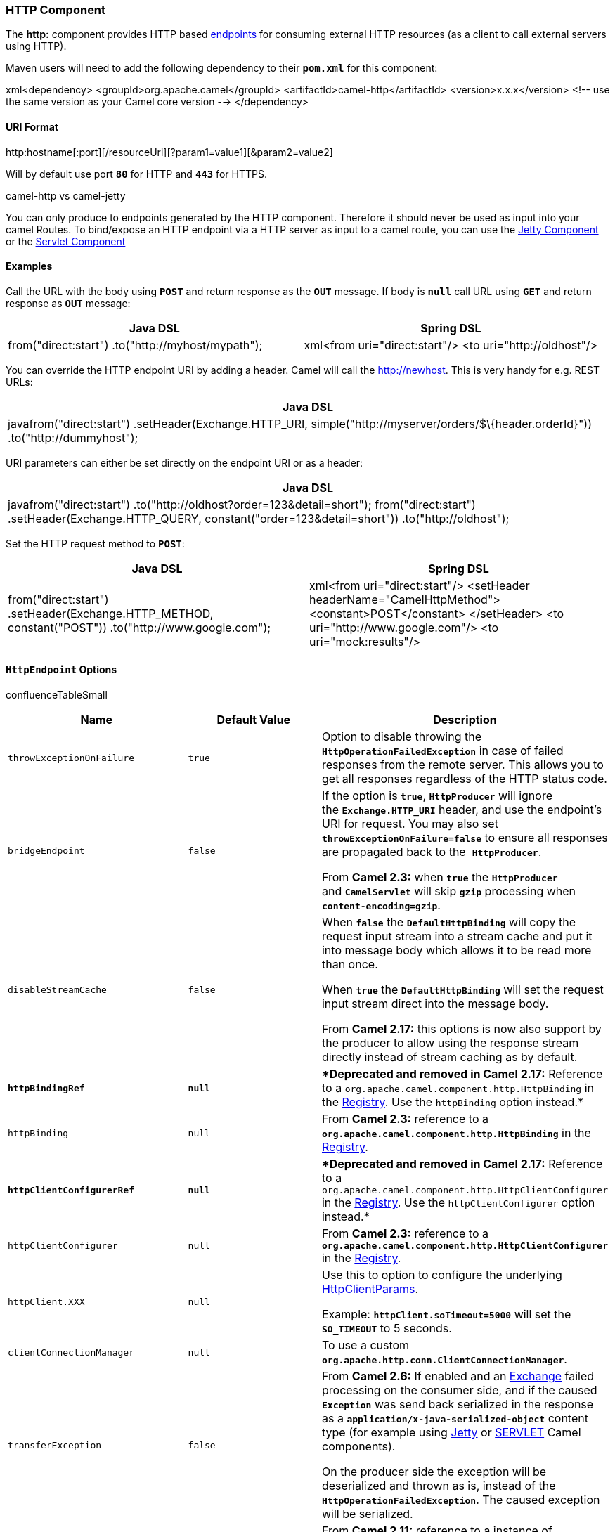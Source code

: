 [[ConfluenceContent]]
[[HTTP-HTTPComponent]]
HTTP Component
~~~~~~~~~~~~~~

The *http:* component provides HTTP based link:endpoint.html[endpoints]
for consuming external HTTP resources (as a client to call external
servers using HTTP).

Maven users will need to add the following dependency to their
*`pom.xml`* for this component:

xml<dependency> <groupId>org.apache.camel</groupId>
<artifactId>camel-http</artifactId> <version>x.x.x</version> <!-- use
the same version as your Camel core version --> </dependency>

[[HTTP-URIFormat]]
URI Format
^^^^^^^^^^

http:hostname[:port][/resourceUri][?param1=value1][&param2=value2]

Will by default use port *`80`* for HTTP and *`443`* for HTTPS.

camel-http vs camel-jetty

You can only produce to endpoints generated by the HTTP component.
Therefore it should never be used as input into your camel Routes. To
bind/expose an HTTP endpoint via a HTTP server as input to a camel
route, you can use the link:jetty.html[Jetty Component] or the
link:servlet.html[Servlet Component]

[[HTTP-Examples]]
Examples
^^^^^^^^

Call the URL with the body using *`POST`* and return response as
the *`OUT`* message. If body is *`null`* call URL using *`GET`* and
return response as *`OUT`* message:

[width="100%",cols="50%,50%",options="header",]
|=======================================================================
|Java DSL |Spring DSL
|from("direct:start") .to("http://myhost/mypath"); |xml<from
uri="direct:start"/> <to uri="http://oldhost"/>
|=======================================================================

You can override the HTTP endpoint URI by adding a header. Camel will
call the http://newhost. This is very handy for e.g. REST URLs:

[width="100%",cols="100%",options="header",]
|=======================================================================
|Java DSL
|javafrom("direct:start") .setHeader(Exchange.HTTP_URI,
simple("http://myserver/orders/$\{header.orderId}"))
.to("http://dummyhost");
|=======================================================================

URI parameters can either be set directly on the endpoint URI or as a
header:

[width="100%",cols="100%",options="header",]
|=======================================================================
|Java DSL
|javafrom("direct:start") .to("http://oldhost?order=123&detail=short");
from("direct:start") .setHeader(Exchange.HTTP_QUERY,
constant("order=123&detail=short")) .to("http://oldhost");
|=======================================================================

Set the HTTP request method to *`POST`*:

[width="100%",cols="50%,50%",options="header",]
|=======================================================================
|Java DSL |Spring DSL
|from("direct:start") .setHeader(Exchange.HTTP_METHOD, constant("POST"))
.to("http://www.google.com"); |xml<from uri="direct:start"/> <setHeader
headerName="CamelHttpMethod"> <constant>POST</constant> </setHeader> <to
uri="http://www.google.com"/> <to uri="mock:results"/>
|=======================================================================

[[HTTP-HttpEndpointOptions]]
`HttpEndpoint` Options
^^^^^^^^^^^^^^^^^^^^^^

confluenceTableSmall

[width="100%",cols="34%,33%,33%",options="header",]
|=======================================================================
|Name |Default Value |Description
|`throwExceptionOnFailure` |`true` |Option to disable throwing the
*`HttpOperationFailedException`* in case of failed responses from the
remote server. This allows you to get all responses regardless of the
HTTP status code.

|`bridgeEndpoint` |`false` a|
If the option is *`true`*, *`HttpProducer`* will ignore
the *`Exchange.HTTP_URI`* header, and use the endpoint's URI for
request. You may also set *`throwExceptionOnFailure=false`* to ensure
all responses are propagated back to the  *`HttpProducer`*.

From *Camel 2.3:* when *`true`* the *`HttpProducer`*
and *`CamelServlet`* will skip *`gzip`* processing when
*`content-encoding=gzip`*.

|`disableStreamCache` |`false` a|
When *`false`* the *`DefaultHttpBinding`* will copy the request input
stream into a stream cache and put it into message body which allows it
to be read more than once.

When *`true`* the *`DefaultHttpBinding`* will set the request input
stream direct into the message body.

From *Camel 2.17:* this options is now also support by the producer to
allow using the response stream directly instead of stream caching as by
default.

|[line-through]*`httpBindingRef`* |[line-through]*`null`*
|[line-through]**Deprecated and removed in Camel 2.17:* Reference to a
`org.apache.camel.component.http.HttpBinding` in the
link:registry.html[Registry]. Use the `httpBinding` option instead.*

|`httpBinding` |`null` |From *Camel 2.3:* reference to a
*`org.apache.camel.component.http.HttpBinding`* in the
link:registry.html[Registry].

|[line-through]*`httpClientConfigurerRef`* |[line-through]*`null`*
|[line-through]**Deprecated and removed in Camel 2.17:* Reference to a
`org.apache.camel.component.http.HttpClientConfigurer` in the
link:registry.html[Registry]. Use the `httpClientConfigurer` option
instead.*

|`httpClientConfigurer` |`null` |From *Camel 2.3:* reference to a
*`org.apache.camel.component.http.HttpClientConfigurer`* in the
link:registry.html[Registry].

|`httpClient.XXX` |`null` a|
Use this to option to configure the underlying
http://hc.apache.org/httpclient-3.x/apidocs/org/apache/commons/httpclient/params/HttpClientParams.html[HttpClientParams].

Example: *`httpClient.soTimeout=5000`* will set the *`SO_TIMEOUT`* to 5
seconds.

|`clientConnectionManager` |`null` |To use a custom
*`org.apache.http.conn.ClientConnectionManager`*.

|`transferException` |`false` a|
From *Camel 2.6:* If enabled and an link:exchange.html[Exchange] failed
processing on the consumer side, and if the caused *`Exception`* was
send back serialized in the response as a
*`application/x-java-serialized-object`* content type (for example using
link:jetty.html[Jetty] or link:servlet.html[SERVLET] Camel components).

On the producer side the exception will be deserialized and thrown as
is, instead of the *`HttpOperationFailedException`*. The caused
exception will be serialized.

|`headerFilterStrategy` |`null` |From *Camel 2.11:* reference to a
instance of *`org.apache.camel.spi.HeaderFilterStrategy`* in the
link:registry.html[Registry]. It will be used to apply the
custom *`headerFilterStrategy`* on the new create *`HttpEndpoint`*.

|`urlRewrite` |`null` a|
From *Camel 2.11:* _*Producer only!*_

Refers to a custom *`org.apache.camel.component.http.UrlRewrite`* which
allows you to rewrite URLs when you bridge/proxy endpoints.

See more details at link:urlrewrite.html[UrlRewrite] and
link:how-to-use-camel-as-a-http-proxy-between-a-client-and-server.html[How
to use Camel as a HTTP proxy between a client and server].

|`eagerCheckContentAvailable` |`false` a|
From *Camel 2.15.3/2.16:* _*Consumer only*!_

Whether to eager check whether the HTTP requests has content when
*`content-length=0`* or is not present.

This option should be set to *`true`* for those HTTP clients that do not
send streamed data.

|`copyHeaders` |`true` a|
From *Camel 2.16:* if this option is true then *`IN`* exchange headers
will be copied to *`OUT`* exchange headers according to copy strategy.

Setting this to *`false`*, allows to only include the headers from the
HTTP response (not propagating *`IN`* headers).

|`okStatusCodeRange` |`200-299` |From *Camel 2.16:* the range of HTTP
status codes for which a response is considered a success. The values
are inclusive. The range must be in the form *`from-to`*, dash included.

|`ignoreResponseBody` |`false` |From *Camel 2.16:* when *`true`*
the *`HttpProducer`* will not read the response body nor cache the input
stream.

|`cookieHandler` |`null` |From *Camel: 2.19:* configure a cookie handler
to maintain a HTTP session
|=======================================================================

[[HTTP-AuthenticationandProxy]]
Authentication and Proxy
^^^^^^^^^^^^^^^^^^^^^^^^

The following authentication options can also be set on the
*`HttpEndpoint`*:

confluenceTableSmall

[width="100%",cols="34%,33%,33%",options="header",]
|=======================================================================
|Name |Default Value |Description
|`authMethod` |`null` |Authentication method, either as *`Basic`*,
*`Digest`* or *`NTLM`*.

|`authMethodPriority` |`null` a|
Priority of authentication methods. Is a list separated with comma.

For example: `Basic,Digest` to exclude *`NTLM`*.

|`authUsername` |`null` |Username for authentication.

|`authPassword` |`null` |Password for authentication.

|`authDomain` |`null` |Domain for *`NTLM`* authentication.

|`authHost` |`null` |Optional host for *`NTLM`* authentication.

|`proxyHost` |`null` |The proxy host name.

|`proxyPort` |`null` |The proxy port number.

|`proxyAuthMethod` |`null` |Authentication method for proxy, either as
*`Basic`*, *`Digest`* or *`NTLM`*.

|`proxyAuthUsername` |`null` |Username for proxy authentication.

|`proxyAuthPassword` |`null` |Password for proxy authentication.

|`proxyAuthDomain` |`null` |Domain for proxy *`NTLM`* authentication.

|`proxyAuthHost` |`null` |Optional host for proxy *`NTLM`*
authentication.
|=======================================================================

When using authentication you *must* provide the choice of method for
the *`authMethod`* or *`authProxyMethod`* options. You can configure the
proxy and authentication details on either the *`HttpComponent`* or the
*`HttpEndoint`*. Values provided on the *`HttpEndpoint`* will take
precedence over *`HttpComponent`*. Its most likely best to configure
this on the *`HttpComponent`* which allows you to do this once.

The link:http.html[HTTP] component uses convention over configuration
which means that if you have not explicit set a *`authMethodPriority`*
then it will fallback and use the select(ed) *`authMethod`* as priority
as well. So if you use *`authMethod.Basic`* then the
*`auhtMethodPriority`* will be *`Basic`* only.

*Note*: *`camel-http`* is based on HttpClient v3.x and as such has only
http://hc.apache.org/httpclient-3.x/authentication.html#NTLM[limited
support] for what is known as NTLMv1, the early version of the NTLM
protocol. It does not support NTLMv2 at all. *`camel-http4`* has support
for NTLMv2.

[[HTTP-HttpComponentOptions]]
`HttpComponent` Options
^^^^^^^^^^^^^^^^^^^^^^^

confluenceTableSmall

[width="100%",cols="34%,33%,33%",options="header",]
|=======================================================================
|Name |Default Value |Description
|`httpBinding` |`null` |To use a custom
*`org.apache.camel.component.http.HttpBinding`*.

|`httpClientConfigurer` |`null` |To use a custom
*`org.apache.camel.component.http.HttpClientConfigurer`*.

|`httpConnectionManager` |`null` |To use a custom
*`org.apache.commons.httpclient.HttpConnectionManager`*.

|`httpConfiguration` |`null` |To use a custom
*`org.apache.camel.component.http.HttpConfiguration.`*

|`allowJavaSerializedObject` |`false` a|
*Camel 2.16.1/2.15.5:* Whether to allow java serialization when a
request uses *`context-type=application/x-java-serialized-object`*.

If you enable this then be aware that Java will deserialize the incoming
data from the request to Java and that can be a potential security risk.

|=======================================================================

*`HttpConfiguration`* contains all the options listed in the table above
under the section _HttpConfiguration - Setting Authentication and
Proxy_.

[[HTTP-MessageHeaders]]
Message Headers
^^^^^^^^^^^^^^^

confluenceTableSmall

[width="100%",cols="34%,33%,33%",options="header",]
|=======================================================================
|Name |Type |Description
|`Exchange.HTTP_URI` |`String` |URI to call. Will override existing URI
set directly on the endpoint. This URI is the URI of the HTTP server to
call. Its not the same as the Camel endpoint URI, where you can
configure endpoint options such as security etc. This header does not
support that, its only the URI of the HTTP server.

|`Exchange.HTTP_METHOD` |`String` a|
HTTP method/verb to use.

Can be one of:

* *`GET`*
* *`POST`*
* *`PUT`*
* *`DELETE`*
* *`HEAD`*
* *`OPTIONS`*
* *`TRACE`*

|`Exchange.HTTP_PATH` |`String` a|
The request URI's path. The header will be used to build the request URI
with the *`HTTP_URI`*.

From *Camel 2.3.0:* if the path starts with a *`/`*,
the *`HttpProducer`* will try to find the relative path based on
the *`Exchange.HTTP_BASE_URI`* header or the
*`exchange.getFromEndpoint().getEndpointUri();`*.

|`Exchange.HTTP_QUERY` |`String` |URI parameters. Will override existing
URI parameters set directly on the endpoint.

|`Exchange.HTTP_RESPONSE_CODE` |`int` |The HTTP response code from the
external server. Is *`200`* for OK.

|`Exchange.HTTP_CHARACTER_ENCODING` |`String` |Character encoding.

|`Exchange.CONTENT_TYPE` |`String` |The HTTP content type. Is set on
both the *`IN`* and *`OUT`* message to provide a content type, such as
*`text/html`*.

|`Exchange.CONTENT_ENCODING` |`String` |The HTTP content encoding. Is
set on both the *`IN`* and *`OUT`* message to provide a content
encoding, such as *`gzip`.*

|`Exchange.HTTP_SERVLET_REQUEST` |`HttpServletRequest` |The
*`HttpServletRequest`* object.

|`Exchange.HTTP_SERVLET_RESPONSE` |`HttpServletResponse` |The
*`HttpServletResponse`* object.

|`Exchange.HTTP_PROTOCOL_VERSION` |`String` |From *Camel 2.5:* You can
set the HTTP protocol version with this header, e.g., *`HTTP/1.0`*. If
the header is not present the *`HttpProducer`* will use the default
value *`HTTP/1.1`*.
|=======================================================================

*Note*: The header names above are constants. For the spring DSL you
have to use the value of the constant instead of the name.

[[HTTP-MessageBody]]
Message Body
^^^^^^^^^^^^

Camel will store the HTTP response from the external server on
the *`OUT`* body. All headers from the *`IN`* message will be copied to
the *`OUT`* message, so headers are preserved during routing.
Additionally Camel will add the HTTP response headers as well to
the *`OUT`* message headers.

[[HTTP-ResponseCode]]
Response Code
^^^^^^^^^^^^^

Camel will handle according to the HTTP response code:

* Response code is in the range *`100..299`*, Camel regards it as a
success response.
* Response code is in the range *`300..399`*, Camel regards it as a
redirection response and will throw a *`HttpOperationFailedException`*
with the information.
* Response code is *`400+`*, Camel regards it as an external server
failure and will throw a *`HttpOperationFailedException`* with the
information.
+
throwExceptionOnFailure
+
The option, *`throwExceptionOnFailure`,* can be set to *`false`* to
prevent the *`HttpOperationFailedException`* from being thrown for
failed response codes. This allows you to get any response from the
remote server. +
There is a sample below demonstrating this.

[[HTTP-HttpOperationFailedException]]
`HttpOperationFailedException`
^^^^^^^^^^^^^^^^^^^^^^^^^^^^^^

This exception contains the following information:

* The HTTP status code.
* The HTTP status line (text of the status code).
* Redirect location, if server returned a redirect.
* Response body as a *`java.lang.String`*, if server provided a body as
response.

[[HTTP-CallingUsingGETorPOST]]
Calling Using `GET` or `POST`
^^^^^^^^^^^^^^^^^^^^^^^^^^^^^

The following algorithm is used to determine if either *`GET`* or
*`POST`* HTTP method should be used:

1.  Use method provided in header.
2.  *`GET`* if query string is provided in header.
3.  *`GET`* if endpoint is configured with a query string.
4.  *`POST`* if there is data to send (body is not null).
5.  *`GET`* otherwise.

[[HTTP-HowToAccessTheHttpServletRequestandHttpServletResponse]]
How To Access The `HttpServletRequest` and `HttpServletResponse`
^^^^^^^^^^^^^^^^^^^^^^^^^^^^^^^^^^^^^^^^^^^^^^^^^^^^^^^^^^^^^^^^

You can get access to these two using the Camel type converter system
using:

javaHttpServletRequest request =
exchange.getIn().getBody(HttpServletRequest.class); HttpServletRequest
response = exchange.getIn().getBody(HttpServletResponse.class);

[[HTTP-UsingClientTimeout-SO_TIMEOUT]]
Using Client Timeout - `SO_TIMEOUT`
^^^^^^^^^^^^^^^^^^^^^^^^^^^^^^^^^^^

See the unit test in
http://svn.apache.org/viewvc?view=rev&revision=781775[this link]

[[HTTP-MoreExamples]]
More Examples
~~~~~~~~~~~~~

[[HTTP-ConfiguringaProxy]]
Configuring a Proxy
^^^^^^^^^^^^^^^^^^^

[width="100%",cols="100%",options="header",]
|=======================================================================
|Java DSL
|from("direct:start")
.to("http://oldhost?proxyHost=www.myproxy.com&proxyPort=80");
|=======================================================================

There is also support for proxy authentication via the *`proxyUsername`*
and *`proxyPassword`* options.

[[HTTP-UsingProxySettingsOutsideoftheURI]]
Using Proxy Settings Outside of the URI
+++++++++++++++++++++++++++++++++++++++

[width="100%",cols="50%,50%",options="header",]
|=======================================================================
|Java DSL |Spring DSL
|context.getProperties().put("http.proxyHost", "172.168.18.9");
context.getProperties().put("http.proxyPort" "8080"); |<camelContext>
<properties> <property key="http.proxyHost" value="172.168.18.9"/>
<property key="http.proxyPort" value="8080"/> </properties>
</camelContext>
|=======================================================================

Options on *`Endpoint`* will override options on the context.

[[HTTP-Configuringcharset]]
Configuring `charset`
^^^^^^^^^^^^^^^^^^^^^

If you are using *`POST`* to send data you can configure the
*`charset`*:

.setProperty(Exchange.CHARSET_NAME, "iso-8859-1");

[[HTTP-SamplewithScheduledPoll]]
Sample with Scheduled Poll
^^^^^^^^^^^^^^^^^^^^^^^^^^

The sample polls the Google homepage every 10 seconds and write the page
to the file *`message.html`*:

javafrom("timer://foo?fixedRate=true&delay=0&period=10000")
.to("http://www.google.com") .setHeader(FileComponent.HEADER_FILE_NAME,
"message.html") .to("file:target/google");

[[HTTP-GettingtheResponseCode]]
Getting the Response Code
^^^^^^^^^^^^^^^^^^^^^^^^^

You can get the HTTP response code from the HTTP component by getting
the value from the *`OUT`* message header with
*`Exchange.HTTP_RESPONSE_CODE`*:

javaExchange exchange = template.send("http://www.google.com/search",
new Processor() \{ public void process(Exchange exchange) throws
Exception \{ exchange.getIn().setHeader(Exchange.HTTP_QUERY,
constant("hl=en&q=activemq")); } }); Message out = exchange.getOut();
int responseCode = out.getHeader(Exchange.HTTP_RESPONSE_CODE,
Integer.class);

[[HTTP-UsingthrowExceptionOnFailure=falseToObtainAllServerResponses]]
Using `throwExceptionOnFailure=false` To Obtain All Server Responses
^^^^^^^^^^^^^^^^^^^^^^^^^^^^^^^^^^^^^^^^^^^^^^^^^^^^^^^^^^^^^^^^^^^^

In the route below we want to route a message that we
link:content-enricher.html[enrich] with data returned from a remote HTTP
call. As we want all responses from the remote server, we set the
*`throwExceptionOnFailure=false`* so we get any response in the
*`AggregationStrategy`*. As the code is based on a unit test that
simulates a HTTP status code 404, there is some assertion code
etc.\{snippet:id=e1|lang=java|url=camel/tags/camel-2.2.0/components/camel-jetty/src/test/java/org/apache/camel/component/jetty/JettySimplifiedHandle404Test.java}

[[HTTP-DisablingCookies]]
Disabling Cookies
^^^^^^^^^^^^^^^^^

To disable cookies you can set the HTTP Client to ignore cookies by
adding this URI option: *`httpClient.cookiePolicy=ignoreCookies`*

[[HTTP-AdvancedUsage]]
Advanced Usage
^^^^^^^^^^^^^^

If you need more control over the HTTP producer you should use the
*`HttpComponent`* where you can set various classes to give you custom
behavior.

[[HTTP-SettingMaxConnectionsPerHost]]
Setting `MaxConnectionsPerHost`
+++++++++++++++++++++++++++++++

The link:http.html[HTTP] Component has a
*`org.apache.commons.httpclient.HttpConnectionManager`* where you can
configure various global configuration for the given component. By
global, we mean that any endpoint the component creates has the same
shared *`HttpConnectionManager`*. So, if we want to set a different
value for the max connection per host, we need to define it on the HTTP
component and _not_ on the endpoint URI that we usually use. So here
comes:

First, we define the *`http`* component in Spring XML. Yes, we use the
same scheme name, *`http`*, because otherwise Camel will auto-discover
and create the component with default settings. What we need is to
overrule this so we can set our options. In the sample below we set the
max connection to 5 instead of the default of
2.\{snippet:id=e1|lang=xml|url=camel/tags/camel-2.2.0/tests/camel-itest/src/test/resources/org/apache/camel/itest/http/HttpMaxConnectionPerHostTest-context.xml}And
then we can just use it as we normally do in our
routes:\{snippet:id=e2|lang=xml|url=camel/tags/camel-2.2.0/tests/camel-itest/src/test/resources/org/apache/camel/itest/http/HttpMaxConnectionPerHostTest-context.xml}

[[HTTP-UsingPre-EmptiveAuthentication]]
Using Pre-Emptive Authentication
++++++++++++++++++++++++++++++++

If an HTTP server should fail to respond correctly with an expected
`401 Authorization Required` response for a failed authentication
attempt a client can instead use preemptive authentication by specifying
the URI option: *`httpClient.authenticationPreemptive=true`*.

[[HTTP-AcceptingSelf-SignedCertificatesFromRemoteServer]]
Accepting Self-Signed Certificates From Remote Server
+++++++++++++++++++++++++++++++++++++++++++++++++++++

See this
http://www.nabble.com/Using-HTTPS-in-camel-http-when-remote-side-has-self-signed-cert-td25916878.html[link]
from a mailing list discussion with some code to outline how to do this
with the Apache Commons HTTP API.

[[HTTP-SettingupSSLforHTTPClient]]
Setting up SSL for HTTP Client
++++++++++++++++++++++++++++++

[[HTTP-UsingtheJSSEConfigurationUtility]]
Using the JSSE Configuration Utility

From *Camel 2.8*: the *`HTTP4`* component supports SSL/TLS configuration
through the link:camel-configuration-utilities.html[Camel JSSE
Configuration Utility].  This utility greatly decreases the amount of
component specific code you need to write and is configurable at the
endpoint and component levels.  The following examples demonstrate how
to use the utility with the *`HTTP4`* component.

The version of the Apache HTTP client used in this component resolves
SSL/TLS information from a global "protocol" registry.  This component
provides an implementation,
*`org.apache.camel.component.http.SSLContextParametersSecureProtocolSocketFactory`*,
of the HTTP client's protocol socket factory in order to support the use
of the Camel JSSE Configuration utility.  The following example
demonstrates how to configure the protocol registry and use the
registered protocol information in a route.

javaKeyStoreParameters ksp = new KeyStoreParameters();
ksp.setResource("/users/home/server/keystore.jks");
ksp.setPassword("keystorePassword"); KeyManagersParameters kmp = new
KeyManagersParameters(); kmp.setKeyStore(ksp);
kmp.setKeyPassword("keyPassword"); SSLContextParameters scp = new
SSLContextParameters(); scp.setKeyManagers(kmp); ProtocolSocketFactory
factory = new SSLContextParametersSecureProtocolSocketFactory(scp);
Protocol.registerProtocol("https", new Protocol("https", factory, 443));
from("direct:start") .to("https://mail.google.com/mail/")
.to("mock:results");

[[HTTP-ConfiguringApacheHTTPClientDirectly]]
Configuring Apache HTTP Client Directly

Basically *`camel-http`* component is built on the top of Apache HTTP
client, and you can implement a custom
*`org.apache.camel.component.http.HttpClientConfigurer`* to do some
configuration on the HTTP client if you need full control of it.

However, if you _just_ want to specify the *`keystore`*
and *`truststore`* you can do this with Apache HTTP
*`HttpClientConfigurer`*, for example:

javaProtocol authhttps = new Protocol("https", new
AuthSSLProtocolSocketFactory(new URL("file:my.keystore"), "mypassword",
new URL("file:my.truststore"), "mypassword"), 443);
Protocol.registerProtocol("https", authhttps);

And then you need to create a class that implements
*`HttpClientConfigurer`*, and registers HTTPS protocol providing
a *`keystore`* or *`truststore`* per example above. Then, from your
Camel RouteBuilder class you can hook it up like so:

javaHttpComponent httpComponent = getContext().getComponent("http",
HttpComponent.class); httpComponent.setHttpClientConfigurer(new
MyHttpClientConfigurer());

If you are doing this using the Spring DSL, you can specify your
*`HttpClientConfigurer`* using the URI. For example:

xml<bean id="myHttpClientConfigurer"
class="my.https.HttpClientConfigurer"/> <to
uri="https://myhostname.com:443/myURL?httpClientConfigurerRef=myHttpClientConfigurer"/>

As long as you implement the *`HttpClientConfigurer`* and configure
your *`keystore`* and *`truststore`* as described above, it will work
fine.

link:endpoint-see-also.html[Endpoint See Also]

* link:jetty.html[Jetty]
